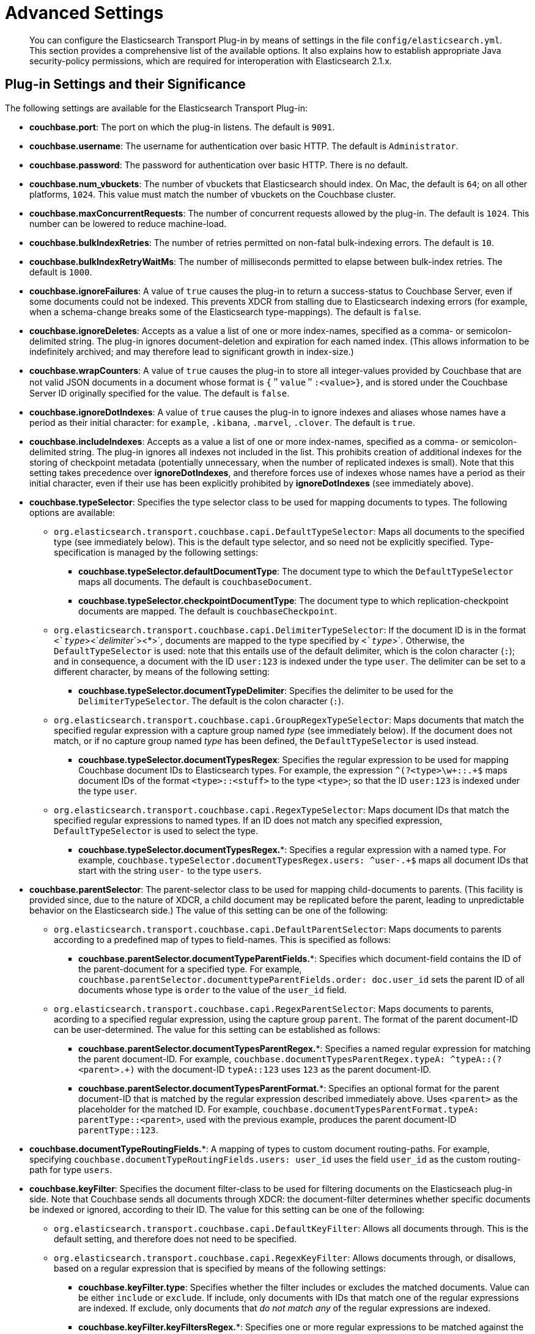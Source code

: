 = Advanced Settings

[abstract]
You can configure the Elasticsearch Transport Plug-in by means of settings in the file `config/elasticsearch.yml`.
This section provides a comprehensive list of the available options.
It also explains how to establish appropriate Java security-policy permissions, which are required for interoperation with Elasticsearch 2.1.x.

== Plug-in Settings and their Significance

The following settings are available for the Elasticsearch Transport Plug-in:

* *couchbase.port*: The port on which the plug-in listens.
The default is `9091`.
* *couchbase.username*: The username for authentication over basic HTTP.
The default is `Administrator`.
* *couchbase.password*: The password for authentication over basic HTTP.
There is no default.
* *couchbase.num_vbuckets*: The number of vbuckets that Elasticsearch should index.
On Mac, the default is `64`; on all other platforms, `1024`.
This value must match the number of vbuckets on the Couchbase cluster.
* *couchbase.maxConcurrentRequests*: The number of concurrent requests allowed by the plug-in.
The default is `1024`.
This number can be lowered to reduce machine-load.
* *couchbase.bulkIndexRetries*: The number of retries permitted on non-fatal bulk-indexing errors.
The default is `10`.
* *couchbase.bulkIndexRetryWaitMs*: The number of milliseconds permitted to elapse between bulk-index retries.
The default is `1000`.
* *couchbase.ignoreFailures*: A value of `true` causes the plug-in to return a success-status to Couchbase Server, even if some documents could not be indexed.
This prevents XDCR from stalling due to Elasticsearch indexing errors (for example, when a schema-change breaks some of the Elasticsearch type-mappings).
The default is `false`.
* *couchbase.ignoreDeletes*: Accepts as a value a list of one or more index-names, specified as a comma- or semicolon-delimited string.
The plug-in ignores document-deletion and expiration for each named index.
(This allows information to be indefinitely archived; and may therefore lead to significant growth in index-size.)
* *couchbase.wrapCounters*: A value of `true` causes the plug-in to store all integer-values provided by Couchbase that are not valid JSON documents in a document whose format is `{＂value＂:<value>}`, and is stored under the Couchbase Server ID originally specified for the value.
The default is `false`.
* *couchbase.ignoreDotIndexes*: A value of `true` causes the plug-in to ignore indexes and aliases whose names have a period as their initial character: for `example`, `.kibana`, `.marvel`, `.clover`.
The default is `true`.
* *couchbase.includeIndexes*: Accepts as a value a list of one or more index-names, specified as a comma- or semicolon-delimited string.
The plug-in ignores all indexes not included in the list.
This prohibits creation of additional indexes for the storing of checkpoint metadata (potentially unnecessary, when the number of replicated indexes is small).
Note that this setting takes precedence over *ignoreDotIndexes*, and therefore forces use of indexes whose names have a period as their initial character, even if their use has been explicitly prohibited by *ignoreDotIndexes* (see immediately above).
* *couchbase.typeSelector*: Specifies the type selector class to be used for mapping documents to types.
The following options are available:
 ** `org.elasticsearch.transport.couchbase.capi.DefaultTypeSelector`: Maps all documents to the specified type (see immediately below).
This is the default type selector, and so need not be explicitly specified.
Type-specification is managed by the following settings:
  *** *couchbase.typeSelector.defaultDocumentType*: The document type to which the `DefaultTypeSelector` maps all documents.
The default is `couchbaseDocument`.
  *** *couchbase.typeSelector.checkpointDocumentType*: The document type to which replication-checkpoint documents are mapped.
The default is `couchbaseCheckpoint`.
 ** `org.elasticsearch.transport.couchbase.capi.DelimiterTypeSelector`: If the document ID is in the format `<`_type_`><`_delimiter_`><*>`, documents are mapped to the type specified by `<`_type_`>`.
Otherwise, the `DefaultTypeSelector` is used: note that this entails use of the default delimiter, which is the colon character (`:`); and in consequence, a document with the ID `user:123` is indexed under the type `user`.
The delimiter can be set to a different character, by means of the following setting:
  *** *couchbase.typeSelector.documentTypeDelimiter*: Specifies the delimiter to be used for the `DelimiterTypeSelector`.
The default is the colon character (`:`).
 ** `org.elasticsearch.transport.couchbase.capi.GroupRegexTypeSelector`: Maps documents that match the specified regular expression with a capture group named _type_ (see immediately below).
If the document does not match, or if no capture group named _type_ has been defined, the `DefaultTypeSelector` is used instead.
  *** *couchbase.typeSelector.documentTypesRegex*: Specifies the regular expression to be used for mapping Couchbase document IDs to Elasticsearch types.
For example, the expression `^(?<type>\w+::.+$` maps document IDs of the format `<type>::<stuff>` to the type `<type>`; so that the ID `user:123` is indexed under the type `user`.
 ** `org.elasticsearch.transport.couchbase.capi.RegexTypeSelector`: Maps document IDs that match the specified regular expressions to named types.
If an ID does not match any specified expression, `DefaultTypeSelector` is used to select the type.
  *** *couchbase.typeSelector.documentTypesRegex.**: Specifies a regular expression with a named type.
For example, `couchbase.typeSelector.documentTypesRegex.users: ^user-.+$` maps all document IDs that start with the string `user-` to the type `users`.
* *couchbase.parentSelector*: The parent-selector class to be used for mapping child-documents to parents.
(This facility is provided since, due to the nature of XDCR, a child document may be replicated before the parent, leading to unpredictable behavior on the Elasticsearch side.) The value of this setting can be one of the following:
 ** `org.elasticsearch.transport.couchbase.capi.DefaultParentSelector`: Maps documents to parents according to a predefined map of types to field-names.
This is specified as follows:
  *** *couchbase.parentSelector.documentTypeParentFields.**: Specifies which document-field contains the ID of the parent-document for a specified type.
For example, `couchbase.parentSelector.documenttypeParentFields.order: doc.user_id` sets the parent ID of all documents whose type is `order` to the value of the `user_id` field.
 ** `org.elasticsearch.transport.couchbase.capi.RegexParentSelector`: Maps documents to parents, acording to a specified regular expression, using the capture group `parent`.
The format of the parent document-ID can be user-determined.
The value for this setting can be established as follows:
  *** *couchbase.parentSelector.documentTypesParentRegex.**: Specifies a named regular expression for matching the parent document-ID.
For example, `couchbase.documentTypesParentRegex.typeA: ^typeA::(?<parent>.+)` with the document-ID `typeA::123` uses `123` as the parent document-ID.
  *** *couchbase.parentSelector.documentTypesParentFormat.**: Specifies an optional format for the parent document-ID that is matched by the regular expression described immediately above.
Uses `<parent>` as the placeholder for the matched ID.
For example, `couchbase.documentTypesParentFormat.typeA: parentType::<parent>`, used with the previous example, produces the parent document-ID `parentType::123`.
* *couchbase.documentTypeRoutingFields.**: A mapping of types to custom document routing-paths.
For example, specifying `couchbase.documentTypeRoutingFields.users: user_id` uses the field `user_id` as the custom routing-path for type `users`.
* *couchbase.keyFilter*: Specifies the document filter-class to be used for filtering documents on the Elasticseach plug-in side.
Note that Couchbase sends all documents through XDCR: the document-filter determines whether specific documents be indexed or ignored, according to their ID.
The value for this setting can be one of the following:
 ** `org.elasticsearch.transport.couchbase.capi.DefaultKeyFilter`: Allows all documents through.
This is the default setting, and therefore does not need to be specified.
 ** `org.elasticsearch.transport.couchbase.capi.RegexKeyFilter`: Allows documents through, or disallows, based on a regular expression that is specified by means of the following settings:
  *** *couchbase.keyFilter.type*: Specifies whether the filter includes or excludes the matched documents.
Value can be either `include` or `exclude`.
If include, only documents with IDs that match one of the regular expressions are indexed.
If exclude, only documents that _do not match any_ of the regular expressions are indexed.
  *** *couchbase.keyFilter.keyFiltersRegex.**: Specifies one or more regular expressions to be matched against the document ID, before indexing occurs in Elasticsearch.
For example, `couchbase.keyFilter.type: exclude + couchbase.keyFilter.keyFiltersRegex.temp: ^temp.*$` causes the plug-in to ignore each document whose ID commences with `temp`.

== Java Security-Policy Permissions

The Elasticsearch Transport Plug-in works with Elasticsearch 2.1.x only if the system’s default `java.policy` file is appropriately edited.
The file is located in the directory `%JAVA_HOME%/jre/lib/security`.
The file can be edited either directly, or by means of the `policytool` utility, located in the directory `%JAVA_HOME%/bin`.
Note that for either procedure, root permissions are required.

[.ui]*Edit Directly*

If editing the policy directly, add the following to the end of the file:

----
grant codeBase "file:/<path to transport-couchbase plug-in install directory>/*" {
    permission javax.security.auth.AuthPermission "modifyPrincipals";
    permission javax.security.auth.AuthPermission "modifyPrivateCredentials";
    permission javax.security.auth.AuthPermission "setReadOnly";
    permission java.lang.RuntimePermission "setContextClassLoader";
    permission java.net.SocketPermission "*", "listen,resolve";
    permission java.lang.reflect.ReflectPermission "suppressAccessChecks";
};
----

Include, as indicated above, the appropriate path for the directory where the plug-in was installed.
For example, if Elasticsearch was installed as a `deb/rpm` package on Linux, this path would be `file: /usr/share/elasticsearch/plugins/transport-couchbase/*`.
Note the trailing asterisk, which specifies that the policy applies to all files in the directory.

[.ui]*Edit with Policytool*

If using `policytool`, start it at the command line, specifying the policy file-location as follows:

----
$JAVA_HOME/bin/policytool -file $JAVA_HOME/jre/lib/security/java.policy
----

When the applet-window appears, verify that the policy-file displayed in the upper editable text field is the one you intend to edit:

[#policyToolInitial]
image::policyToolInitial.png[,480]

To add the required security-settings, left-click on the btn:[Add Policy Entry] button.
The [.ui]*Policy Entry* window now appears:

[#policyToolPolicyEnter01]
image::policyToolPolicyEnter01.png[,480]

Left-click on the btn:[Add Permission] button.
The [.ui]*Permissions* dialog appears

[#policyToolFirstEntry]
image::policyToolFirstEntry.png[,480]

This dialog will now be used to add each of the required permissions.
Proceed as follows:

[.ui]*AuthPermission; modifyPrincipals*

. Open the [.ui]*Permission* drop-down menu, and select [.ui]*AuthPermission*:
+
[#policyToolAuthPermission]
image::policyToolAuthPermission.png[,480]

. Open the [.ui]*Target Name* drop-down menu, and select [.ui]*modifyPrincipals*.
+
[#policyToolModifyPrincipals]
image::policyToolModifyPrincipals.png[,480]

. Left-click the btn:[OK] button.
+
[#policyToolClickOK]
image::policyToolClickOK.png[,320]
+
The [.ui]*Policy Entry* dialog now appears as follows:
+
[#policyToolpolicyEntryFirstEntry]
image::policyToolpolicyEntryFirstEntry.png[,360]

[.ui]*AuthPermission; modifyPrivateCredentials*

From the [.ui]*Permission* drop-down menu, select [.ui]*AuthPermission*; and from the [.ui]*Target Name*, select [.ui]*modifyPrivateCredentials*.
Then, left-click the btn:[OK] button.

[.ui]*AuthPermission; setReadOnly*

From the [.ui]*Permission* drop-down menu, select [.ui]*AuthPermission*; and from the [.ui]*Target Name*, select [.ui]*setReadOnly*.
Then, left-click the btn:[OK] button.

[.ui]*RuntimePermission; setContextClassLoader*

From the [.ui]*Permission* drop-down menu, select [.ui]*RuntimePermission*; and from the [.ui]*Target Name*, select [.ui]*setContextClassLoader*.
Then, left-click the btn:[OK] button.

[.ui]*SocketPermission; listen, resolve*

From the [.ui]*Permission* drop-down menu, select [.ui]*SocketPermission*.
Then, in the [.ui]*Target Name* textbox, type and asterisk.
Then, from the [.ui]*Actions*, drop-down menu, select first [.ui]*listen*; and secondly [.ui]*resolve*.
The [.ui]*Permissions* dialog now appears as follows:

[#policyToolSocketPermission]
image::policyToolSocketPermission.png[,480]

Left-click the btn:[OK] button.

[.ui]*ReflectPermission; suppressAccessChecks*

From the [.ui]*Permission* drop-down menu, select [.ui]*ReflectPermission*; and from the [.ui]*Target Name*, select [.ui]*suppressAccessChecks*.
Then, left-click the btn:[OK] button.

[.ui]*Saving Permissions*

The [.ui]*Policy Tool* and [.ui]*Policy Entry* dialog now appear as follows:

[#policyTooldone]
image::policyTooldone.png[,480]

== Couchbase Document Expiration

If the Couchbase _document expiration_ feature (whereby documents are set to expire after a specified period) is used on documents to be replicated to Elasticsearch, the corresponding feature must be enabled in the Elasticsearch mapping.
(The feature is disabled by default, since some cost is associated with its use.)

For details, see https://www.elastic.co/guide/en/elasticsearch/reference/2.0/mapping-ttl-field.html[_ttl field^], in the online Elasticsearch documentation.
